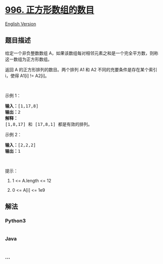 * [[https://leetcode-cn.com/problems/number-of-squareful-arrays][996.
正方形数组的数目]]
  :PROPERTIES:
  :CUSTOM_ID: 正方形数组的数目
  :END:
[[./solution/0900-0999/0996.Number of Squareful Arrays/README_EN.org][English
Version]]

** 题目描述
   :PROPERTIES:
   :CUSTOM_ID: 题目描述
   :END:

#+begin_html
  <!-- 这里写题目描述 -->
#+end_html

#+begin_html
  <p>
#+end_html

给定一个非负整数数组 A，如果该数组每对相邻元素之和是一个完全平方数，则称这一数组为正方形数组。

#+begin_html
  </p>
#+end_html

#+begin_html
  <p>
#+end_html

返回 A 的正方形排列的数目。两个排列 A1 和 A2
不同的充要条件是存在某个索引 i，使得 A1[i] != A2[i]。

#+begin_html
  </p>
#+end_html

#+begin_html
  <p>
#+end_html

 

#+begin_html
  </p>
#+end_html

#+begin_html
  <p>
#+end_html

示例 1：

#+begin_html
  </p>
#+end_html

#+begin_html
  <pre><strong>输入：</strong>[1,17,8]
  <strong>输出：</strong>2
  <strong>解释：</strong>
  [1,8,17] 和 [17,8,1] 都是有效的排列。
  </pre>
#+end_html

#+begin_html
  <p>
#+end_html

示例 2：

#+begin_html
  </p>
#+end_html

#+begin_html
  <pre><strong>输入：</strong>[2,2,2]
  <strong>输出：</strong>1
  </pre>
#+end_html

#+begin_html
  <p>
#+end_html

 

#+begin_html
  </p>
#+end_html

#+begin_html
  <p>
#+end_html

提示：

#+begin_html
  </p>
#+end_html

#+begin_html
  <ol>
#+end_html

#+begin_html
  <li>
#+end_html

1 <= A.length <= 12

#+begin_html
  </li>
#+end_html

#+begin_html
  <li>
#+end_html

0 <= A[i] <= 1e9

#+begin_html
  </li>
#+end_html

#+begin_html
  </ol>
#+end_html

** 解法
   :PROPERTIES:
   :CUSTOM_ID: 解法
   :END:

#+begin_html
  <!-- 这里可写通用的实现逻辑 -->
#+end_html

#+begin_html
  <!-- tabs:start -->
#+end_html

*** *Python3*
    :PROPERTIES:
    :CUSTOM_ID: python3
    :END:

#+begin_html
  <!-- 这里可写当前语言的特殊实现逻辑 -->
#+end_html

#+begin_src python
#+end_src

*** *Java*
    :PROPERTIES:
    :CUSTOM_ID: java
    :END:

#+begin_html
  <!-- 这里可写当前语言的特殊实现逻辑 -->
#+end_html

#+begin_src java
#+end_src

*** *...*
    :PROPERTIES:
    :CUSTOM_ID: section
    :END:
#+begin_example
#+end_example

#+begin_html
  <!-- tabs:end -->
#+end_html
